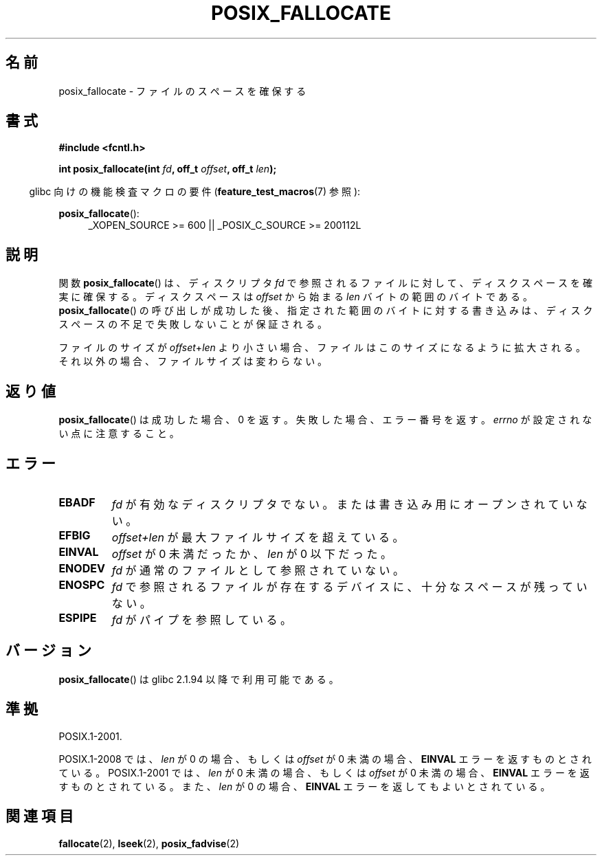 .\" Copyright (c) 2006, Michael Kerrisk <mtk.manpages@gmail.com>
.\"
.\" Permission is granted to make and distribute verbatim copies of this
.\" manual provided the copyright notice and this permission notice are
.\" preserved on all copies.
.\"
.\" Permission is granted to copy and distribute modified versions of this
.\" manual under the conditions for verbatim copying, provided that the
.\" entire resulting derived work is distributed under the terms of a
.\" permission notice identical to this one.
.\"
.\" Since the Linux kernel and libraries are constantly changing, this
.\" manual page may be incorrect or out-of-date.  The author(s) assume no
.\" responsibility for errors or omissions, or for damages resulting from
.\" the use of the information contained herein.  The author(s) may not
.\" have taken the same level of care in the production of this manual,
.\" which is licensed free of charge, as they might when working
.\" professionally.
.\"
.\" Formatted or processed versions of this manual, if unaccompanied by
.\" the source, must acknowledge the copyright and authors of this work.
.\"
.\" Japanese Version Copyright (c) 2006 Yuichi SATO
.\"         all rights reserved.
.\" Translated 2006-07-13, Yuichi SATO <ysato444@yahoo.co.jp>. LDP v2.29
.\" Updated 2010-04-11, Akihiro MOTOKI <amotoki@dd.iij4u.or.jp>, LDP v3.24
.\"
.TH POSIX_FALLOCATE 3  2010-09-20 "GNU" "Linux Programmer's Manual"
.SH 名前
posix_fallocate \- ファイルのスペースを確保する
.SH 書式
.nf
.B #include <fcntl.h>
.sp
.BI "int posix_fallocate(int " fd ", off_t " offset ", off_t " len );
.fi
.sp
.ad l
.in -4n
glibc 向けの機能検査マクロの要件
.RB ( feature_test_macros (7)
参照):
.in
.sp
.BR posix_fallocate ():
.RS 4
_XOPEN_SOURCE\ >=\ 600 || _POSIX_C_SOURCE\ >=\ 200112L
.RE
.ad
.SH 説明
関数
.BR posix_fallocate ()
は、ディスクリプタ
.I fd
で参照されるファイルに対して、ディスクスペースを確実に確保する。
ディスクスペースは
.I offset
から始まる
.I len
バイトの範囲のバイトである。
.BR posix_fallocate ()
の呼び出しが成功した後、指定された範囲のバイトに対する書き込みは、
ディスクスペースの不足で失敗しないことが保証される。

ファイルのサイズが
.IR offset + len
より小さい場合、ファイルはこのサイズになるように拡大される。
それ以外の場合、ファイルサイズは変わらない。
.SH 返り値
.BR posix_fallocate ()
は成功した場合、0 を返す。
失敗した場合、エラー番号を返す。
.I errno
が設定されない点に注意すること。
.SH エラー
.TP
.B EBADF
.I fd
が有効なディスクリプタでない。
または書き込み用にオープンされていない。
.TP
.B EFBIG
.I offset+len
が最大ファイルサイズを超えている。
.TP
.B EINVAL
.I offset
が 0 未満だったか、
.I len
が 0 以下だった。
.TP
.B ENODEV
.I fd
が通常のファイルとして参照されていない。
.TP
.B ENOSPC
.I fd
で参照されるファイルが存在するデバイスに、十分なスペースが残っていない。
.TP
.B ESPIPE
.I fd
がパイプを参照している。
.SH バージョン
.BR posix_fallocate ()
は glibc 2.1.94 以降で利用可能である。
.SH 準拠
POSIX.1-2001.

POSIX.1-2008 では、
.I len
が 0 の場合、もしくは
.I offset
が 0 未満の場合、
.B EINVAL
エラーを返すものとされている。
POSIX.1-2001 では、
.I len
が 0 未満の場合、もしくは
.I offset
が 0 未満の場合、
.B EINVAL
エラーを返すものとされている。また、
.I len
が 0 の場合、
.B EINVAL
エラーを返してもよいとされている。
.SH 関連項目
.BR fallocate (2),
.BR lseek (2),
.BR posix_fadvise (2)
